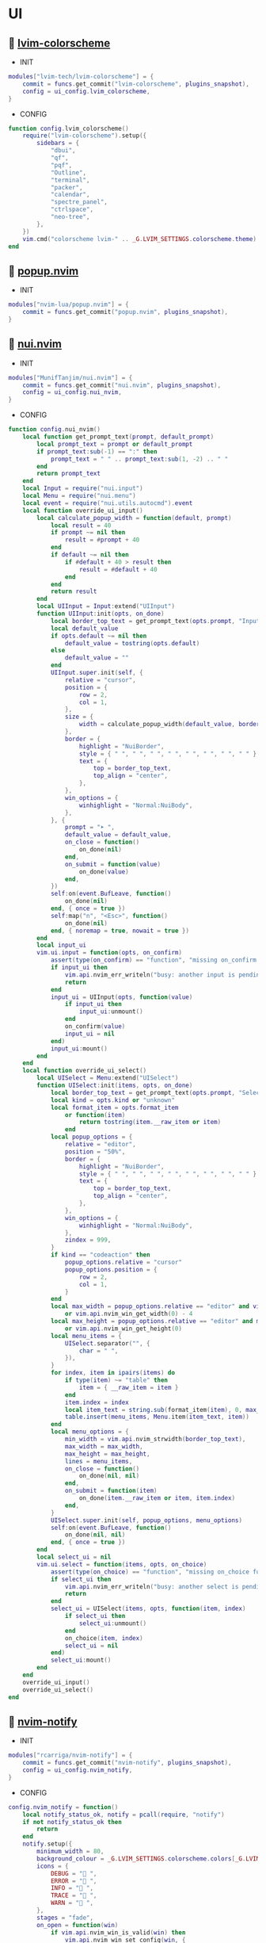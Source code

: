 *  UI

**   [[https://github.com/lvim-tech/lvim-colorscheme][lvim-colorscheme]]

    + INIT

    #+begin_src lua
    modules["lvim-tech/lvim-colorscheme"] = {
        commit = funcs.get_commit("lvim-colorscheme", plugins_snapshot),
        config = ui_config.lvim_colorscheme,
    }
    #+end_src

    + CONFIG

    #+begin_src lua
    function config.lvim_colorscheme()
        require("lvim-colorscheme").setup({
            sidebars = {
                "dbui",
                "qf",
                "pqf",
                "Outline",
                "terminal",
                "packer",
                "calendar",
                "spectre_panel",
                "ctrlspace",
                "neo-tree",
            },
        })
        vim.cmd("colorscheme lvim-" .. _G.LVIM_SETTINGS.colorscheme.theme)
    end
    #+end_src

**   [[https://github.com/nvim-lua/popup.nvim][popup.nvim]]

    + INIT

    #+begin_src lua
    modules["nvim-lua/popup.nvim"] = {
        commit = funcs.get_commit("popup.nvim", plugins_snapshot),
    }
    #+end_src

**   [[https://github.com/MunifTanjim/nui.nvim][nui.nvim]]

    + INIT

    #+begin_src lua
    modules["MunifTanjim/nui.nvim"] = {
        commit = funcs.get_commit("nui.nvim", plugins_snapshot),
        config = ui_config.nui_nvim,
    }
    #+end_src

    + CONFIG

    #+begin_src lua
    function config.nui_nvim()
        local function get_prompt_text(prompt, default_prompt)
            local prompt_text = prompt or default_prompt
            if prompt_text:sub(-1) == ":" then
                prompt_text = " " .. prompt_text:sub(1, -2) .. " "
            end
            return prompt_text
        end
        local Input = require("nui.input")
        local Menu = require("nui.menu")
        local event = require("nui.utils.autocmd").event
        local function override_ui_input()
            local calculate_popup_width = function(default, prompt)
                local result = 40
                if prompt ~= nil then
                    result = #prompt + 40
                end
                if default ~= nil then
                    if #default + 40 > result then
                        result = #default + 40
                    end
                end
                return result
            end
            local UIInput = Input:extend("UIInput")
            function UIInput:init(opts, on_done)
                local border_top_text = get_prompt_text(opts.prompt, "Input")
                local default_value
                if opts.default ~= nil then
                    default_value = tostring(opts.default)
                else
                    default_value = ""
                end
                UIInput.super.init(self, {
                    relative = "cursor",
                    position = {
                        row = 2,
                        col = 1,
                    },
                    size = {
                        width = calculate_popup_width(default_value, border_top_text),
                    },
                    border = {
                        highlight = "NuiBorder",
                        style = { " ", " ", " ", " ", " ", " ", " ", " " },
                        text = {
                            top = border_top_text,
                            top_align = "center",
                        },
                    },
                    win_options = {
                        winhighlight = "Normal:NuiBody",
                    },
                }, {
                    prompt = "➤ ",
                    default_value = default_value,
                    on_close = function()
                        on_done(nil)
                    end,
                    on_submit = function(value)
                        on_done(value)
                    end,
                })
                self:on(event.BufLeave, function()
                    on_done(nil)
                end, { once = true })
                self:map("n", "<Esc>", function()
                    on_done(nil)
                end, { noremap = true, nowait = true })
            end
            local input_ui
            vim.ui.input = function(opts, on_confirm)
                assert(type(on_confirm) == "function", "missing on_confirm function")
                if input_ui then
                    vim.api.nvim_err_writeln("busy: another input is pending!")
                    return
                end
                input_ui = UIInput(opts, function(value)
                    if input_ui then
                        input_ui:unmount()
                    end
                    on_confirm(value)
                    input_ui = nil
                end)
                input_ui:mount()
            end
        end
        local function override_ui_select()
            local UISelect = Menu:extend("UISelect")
            function UISelect:init(items, opts, on_done)
                local border_top_text = get_prompt_text(opts.prompt, "Select Item")
                local kind = opts.kind or "unknown"
                local format_item = opts.format_item
                    or function(item)
                        return tostring(item.__raw_item or item)
                    end
                local popup_options = {
                    relative = "editor",
                    position = "50%",
                    border = {
                        highlight = "NuiBorder",
                        style = { " ", " ", " ", " ", " ", " ", " ", " " },
                        text = {
                            top = border_top_text,
                            top_align = "center",
                        },
                    },
                    win_options = {
                        winhighlight = "Normal:NuiBody",
                    },
                    zindex = 999,
                }
                if kind == "codeaction" then
                    popup_options.relative = "cursor"
                    popup_options.position = {
                        row = 2,
                        col = 1,
                    }
                end
                local max_width = popup_options.relative == "editor" and vim.o.columns - 4
                    or vim.api.nvim_win_get_width(0) - 4
                local max_height = popup_options.relative == "editor" and math.floor(vim.o.lines * 80 / 100)
                    or vim.api.nvim_win_get_height(0)
                local menu_items = {
                    UISelect.separator("", {
                        char = " ",
                    }),
                }
                for index, item in ipairs(items) do
                    if type(item) ~= "table" then
                        item = { __raw_item = item }
                    end
                    item.index = index
                    local item_text = string.sub(format_item(item), 0, max_width)
                    table.insert(menu_items, Menu.item(item_text, item))
                end
                local menu_options = {
                    min_width = vim.api.nvim_strwidth(border_top_text),
                    max_width = max_width,
                    max_height = max_height,
                    lines = menu_items,
                    on_close = function()
                        on_done(nil, nil)
                    end,
                    on_submit = function(item)
                        on_done(item.__raw_item or item, item.index)
                    end,
                }
                UISelect.super.init(self, popup_options, menu_options)
                self:on(event.BufLeave, function()
                    on_done(nil, nil)
                end, { once = true })
            end
            local select_ui = nil
            vim.ui.select = function(items, opts, on_choice)
                assert(type(on_choice) == "function", "missing on_choice function")
                if select_ui then
                    vim.api.nvim_err_writeln("busy: another select is pending!")
                    return
                end
                select_ui = UISelect(items, opts, function(item, index)
                    if select_ui then
                        select_ui:unmount()
                    end
                    on_choice(item, index)
                    select_ui = nil
                end)
                select_ui:mount()
            end
        end
        override_ui_input()
        override_ui_select()
    end
    #+end_src

**   [[https://github.com/rcarriga/nvim-notify][nvim-notify]]

    + INIT

    #+begin_src lua
    modules["rcarriga/nvim-notify"] = {
        commit = funcs.get_commit("nvim-notify", plugins_snapshot),
        config = ui_config.nvim_notify,
    }
    #+end_src

    + CONFIG

    #+begin_src lua
    config.nvim_notify = function()
        local notify_status_ok, notify = pcall(require, "notify")
        if not notify_status_ok then
            return
        end
        notify.setup({
            minimum_width = 80,
            background_colour = _G.LVIM_SETTINGS.colorscheme.colors[_G.LVIM_THEME.theme].bg,
            icons = {
                DEBUG = " ",
                ERROR = " ",
                INFO = " ",
                TRACE = " ",
                WARN = " ",
            },
            stages = "fade",
            on_open = function(win)
                if vim.api.nvim_win_is_valid(win) then
                    vim.api.nvim_win_set_config(win, {
                        border = { " ", " ", " ", " ", " ", " ", " ", " " },
                        zindex = 200,
                    })
                    vim.api.nvim_win_set_option(win, "wrap", true)
                end
            end,
        })
        notify.print_history = function()
            local color = {
                DEBUG = "NotifyDEBUGTitle",
                TRACE = "NotifyTRACETitle",
                INFO = "NotifyINFOTitle",
                WARN = "NotifyWARNTitle",
                ERROR = "NotifyERRORTitle",
            }
            for _, m in ipairs(notify.history()) do
                vim.api.nvim_echo({
                    { vim.fn.strftime("%FT%T", m.time), "Identifier" },
                    { " ", "Normal" },
                    { m.level, color[m.level] or "Title" },
                    { " ", "Normal" },
                    { table.concat(m.message, " "), "Normal" },
                }, false, {})
            end
        end
        vim.cmd("command! Message :lua require('notify').print_history()<CR>")
        vim.notify = notify
    end
    #+end_src

**   [[https://github.com/lvim-tech/lvim-ui-config][lvim-ui-config]]

    + REQUIRES:
        *  [[https://github.com/rcarriga/nvim-notify][nvim-notify]]
        *  [[https://github.com/MunifTanjim/nui.nvim][nui.nvim]]

    + INIT

    #+begin_src lua
    modules["lvim-tech/lvim-ui-config"] = {
        requires = {
            {
                "rcarriga/nvim-notify",
                commit = funcs.get_commit("nvim-notify", plugins_snapshot),
            },
            {
                "MunifTanjim/nui.nvim",
                commit = funcs.get_commit("nui.nvim", plugins_snapshot),
            },
        },
    }
    #+end_src

**   [[https://github.com/folke/noice.nvim][noice.nvim]]

    + INIT

    #+begin_src lua
    modules["folke/noice.nvim"] = {
        requires = {
            {
                "MunifTanjim/nui.nvim",
                commit = funcs.get_commit("nui.nvim", plugins_snapshot),
            },
            {
                "rcarriga/nvim-notify",
                commit = funcs.get_commit("nvim-notify", plugins_snapshot),
            },
        },
        commit = funcs.get_commit("noice.nvim", plugins_snapshot),
        config = ui_config.noice_nvim,
    }
    #+end_src

    + CONFIG

    #+begin_src lua
    function config.noice_nvim()
        local noice_status_ok, noice = pcall(require, "noice")
        if not noice_status_ok then
            return
        end
        noice.setup({
            cmdline = {
                enabled = true,
                view = "cmdline_popup",
                opts = { buf_options = { filetype = "vim" } },
                format = {
                    cmdline = { pattern = "^:", icon = "", lang = "vim" },
                    search_down = { kind = "search", pattern = "^/", icon = " ", lang = "regex" },
                    search_up = { kind = "search", pattern = "^%?", icon = " ", lang = "regex" },
                    filter = { pattern = "^:%s*!", icon = "$", lang = "bash" },
                    lua = { pattern = "^:%s*lua%s+", icon = "", lang = "lua" },
                    help = { pattern = "^:%s*h%s+", icon = "" },
                    input = {},
                },
            },
            messages = {
                enabled = true,
                view = "notify",
                view_error = "notify",
                view_warn = "notify",
                view_history = "split",
                view_search = false,
            },
            popupmenu = {
                enabled = true,
                backend = "nui",
                kind_icons = {},
            },
            commands = {
                history = {
                    view = "split",
                    opts = { enter = true, format = "details" },
                    filter = { event = { "msg_show", "notify" }, ["not"] = { kind = { "search_count", "echo" } } },
                },
                last = {
                    view = "popup",
                    opts = { enter = true, format = "details" },
                    filter = { event = { "msg_show", "notify" }, ["not"] = { kind = { "search_count", "echo" } } },
                    filter_opts = { count = 1 },
                },
                errors = {
                    view = "popup",
                    opts = { enter = true, format = "details" },
                    filter = { error = true },
                    filter_opts = { reverse = true },
                },
            },
            notify = {
                enabled = false,
                view = "notify",
            },
            lsp = {
                progress = {
                    enabled = true,
                    format = "lsp_progress",
                    format_done = "lsp_progress_done",
                    throttle = 1000 / 30,
                    view = "mini",
                },
                override = {
                    ["vim.lsp.util.convert_input_to_markdown_lines"] = true,
                    ["vim.lsp.util.stylize_markdown"] = true,
                    ["cmp.entry.get_documentation"] = true,
                },
                hover = {
                    enabled = true,
                    view = nil,
                    opts = {},
                },
                signature = {
                    enabled = true,
                    auto_open = {
                        enabled = true,
                        trigger = true,
                        luasnip = true,
                        throttle = 50,
                    },
                    view = nil,
                    opts = {},
                },
                message = {
                    enabled = true,
                    view = "notify",
                    opts = {},
                },
                documentation = {
                    view = "hover",
                    opts = {
                        lang = "markdown",
                        replace = true,
                        render = "plain",
                        format = { "{message}" },
                        win_options = { concealcursor = "n", conceallevel = 3 },
                    },
                },
            },
            markdown = {
                hover = {
                    ["|(%S-)|"] = vim.cmd.help,
                    ["%[.-%]%((%S-)%)"] = require("noice.util").open,
                },
                highlights = {
                    ["|%S-|"] = "@text.reference",
                    ["@%S+"] = "@parameter",
                    ["^%s*(Parameters:)"] = "@text.title",
                    ["^%s*(Return:)"] = "@text.title",
                    ["^%s*(See also:)"] = "@text.title",
                    ["{%S-}"] = "@parameter",
                },
            },
            health = {
                checker = true,
            },
            smart_move = {
                enabled = true,
                excluded_filetypes = { "cmp_menu", "cmp_docs", "notify" },
            },
            presets = {
                bottom_search = false,
                command_palette = false,
                long_message_to_split = false,
                inc_rename = true,
                lsp_doc_border = false,
            },
            views = {
                popupmenu = {
                    zindex = 65,
                    position = "auto",
                    size = {
                        width = "auto",
                    },
                    win_options = {
                        winhighlight = {
                            Normal = "NoiceBody",
                            FloatBorder = "NoiceBorder",
                            CursorLine = "PmenuSel",
                            PmenuMatch = "Special",
                        },
                    },
                    border = {
                        padding = { 0, 1 },
                    },
                },
                notify = {
                    backend = "notify",
                    level = vim.log.levels.INFO,
                    replace = true,
                    format = "notify",
                },
                split = {
                    backend = "split",
                    enter = false,
                    relative = "editor",
                    position = "bottom",
                    size = "20%",
                    close = {
                        keys = { "q", "<esc>" },
                    },
                    win_options = {
                        winhighlight = { Normal = "NoiceBody", FloatBorder = "NoiceBorder" },
                        wrap = true,
                    },
                },
                vsplit = {
                    backend = "split",
                    enter = false,
                    relative = "editor",
                    position = "right",
                    size = "20%",
                    close = {
                        keys = { "q", "<esc>" },
                    },
                    win_options = {
                        winhighlight = { Normal = "NoiceBody", FloatBorder = "NoiceBorder" },
                    },
                },
                popup = {
                    backend = "popup",
                    relative = "editor",
                    close = {
                        events = { "BufLeave" },
                        keys = { "q" },
                    },
                    enter = true,
                    border = {
                        style = "rounded",
                    },
                    position = "50%",
                    size = {
                        width = "120",
                        height = "20",
                    },
                    win_options = {
                        winhighlight = { Normal = "NoiceBody", FloatBorder = "NoiceBorder" },
                    },
                },
                hover = {
                    view = "popup",
                    relative = "cursor",
                    zindex = 45,
                    enter = false,
                    anchor = "auto",
                    size = {
                        width = "auto",
                        height = "auto",
                        max_height = 20,
                        max_width = 120,
                    },
                    position = { row = 1, col = 0 },
                    win_options = {
                        wrap = true,
                        linebreak = true,
                    },
                },
                cmdline = {
                    backend = "popup",
                    relative = "editor",
                    position = {
                        row = "100%",
                        col = 0,
                    },
                    size = {
                        height = "auto",
                        width = "100%",
                    },
                    border = {
                        style = "none",
                    },
                    win_options = {
                        winhighlight = {
                            Normal = "NoiceBody",
                            FloatBorder = "NoiceBorder",
                            IncSearch = "IncSearch",
                            Search = "Search",
                        },
                    },
                },
                mini = {
                    backend = "mini",
                    relative = "editor",
                    align = "message-right",
                    timeout = 2000,
                    reverse = false,
                    position = {
                        row = -2,
                        col = "100%",
                    },
                    size = "auto",
                    border = {
                        style = { " ", " ", " ", " ", " ", " ", " ", " " },
                    },
                    zindex = 60,
                    win_options = {
                        winblend = 0,
                        winhighlight = {
                            Normal = "NoiceBody",
                            IncSearch = "IncSearch",
                            Search = "Search",
                            FloatBorder = "NoiceBody",
                        },
                    },
                },
                cmdline_popup = {
                    backend = "popup",
                    relative = "editor",
                    focusable = false,
                    enter = false,
                    zindex = 60,
                    position = {
                        row = "50%",
                        col = "50%",
                    },
                    size = {
                        min_width = 60,
                        width = "auto",
                        height = "auto",
                    },
                    border = {
                        style = { " ", " ", " ", " ", " ", " ", " ", " " },
                        padding = { 0, 1 },
                    },
                    win_options = {
                        winhighlight = {
                            Normal = "NoiceBody",
                            FloatBorder = "NoiceBorder",
                            IncSearch = "IncSearch",
                            Search = "Search",
                        },
                        cursorline = false,
                    },
                },
                confirm = {
                    backend = "popup",
                    relative = "editor",
                    focusable = false,
                    align = "center",
                    enter = false,
                    zindex = 60,
                    format = { "{confirm}" },
                    position = {
                        row = "50%",
                        col = "50%",
                    },
                    size = "auto",
                    border = {
                        style = { " ", " ", " ", " ", " ", " ", " ", " " },
                        padding = { 0, 1, 0, 1 },
                        text = {
                            top = " CONFIRM: ",
                        },
                    },
                    win_options = {
                        winhighlight = {
                            Normal = "NoiceBody",
                            FloatBorder = "NoiceBorder",
                        },
                    },
                },
            },
            routes = {
                {
                    view = "cmdline_popup",
                    filter = { event = "cmdline" },
                },
                {
                    view = "confirm",
                    filter = {
                        any = {
                            { event = "msg_show", kind = "confirm" },
                            { event = "msg_show", kind = "confirm_sub" },
                        },
                    },
                },
                {
                    view = "split",
                    filter = {
                        any = {
                            { event = "msg_history_show" },
                        },
                    },
                },
                {
                    filter = {
                        any = {
                            { event = { "msg_showmode", "msg_showcmd", "msg_ruler" } },
                            { event = "msg_show", kind = "search_count" },
                        },
                    },
                    opts = { skip = true },
                },
                {
                    view = "notify",
                    filter = {
                        event = "msg_show",
                        kind = { "", "echo", "echomsg" },
                    },
                    opts = {
                        replace = true,
                        merge = true,
                        title = "LVIM IDE",
                    },
                },
                {
                    view = "notify",
                    filter = { error = true },
                    opts = {
                        title = "ERROR",
                    },
                },
                {
                    view = "notify",
                    filter = { warning = true },
                    opts = {
                        title = "WARNING",
                    },
                },
                {
                    view = "notify",
                    filter = { event = "notify" },
                    opts = {
                        title = "LVIM IDE",
                    },
                },
                {
                    view = "notify",
                    filter = {
                        event = "noice",
                        kind = { "stats", "debug" },
                    },
                    opts = {
                        buf_options = { filetype = "lua" },
                        replace = true,
                        title = "LVIM IDE",
                    },
                },
                {
                    view = "mini",
                    filter = { event = "lsp", kind = "progress" },
                },
                {
                    view = "notify",
                    opts = {},
                    filter = { event = "lsp", kind = "message" },
                },
            },
            status = {},
            format = {},
        })
        vim.keymap.set({ "n", "i" }, "<C-d>", function()
            if not require("noice.lsp").scroll(4) then
                return "<C-d>"
            end
        end, { silent = true, expr = true, desc = "Scroll Down" })
        vim.keymap.set({ "n", "i" }, "<C-u>", function()
            if not require("noice.lsp").scroll(-4) then
                return "<C-u>"
            end
        end, { silent = true, expr = true, desc = "Scroll Up" })
    end
    #+end_src

**   [[https://github.com/goolord/alpha-nvim][alpha-nvim]]

    + INIT

    #+begin_src lua
    modules["goolord/alpha-nvim"] = {
        commit = funcs.get_commit("alpha-nvim", plugins_snapshot),
        event = "VimEnter",
        config = ui_config.alpha_nvim,
    }
    #+end_src

    + CONFIG

    #+begin_src lua
    function config.alpha_nvim()
        local alpha_status_ok, alpha = pcall(require, "alpha")
        if not alpha_status_ok then
            return
        end
        local alpha_themes_dashboard_status_ok, alpha_themes_dashboard = pcall(require, "alpha.themes.dashboard")
        if not alpha_themes_dashboard_status_ok then
            return
        end
        math.randomseed(os.time())
        local function button(sc, txt, keybind, keybind_opts)
            local b = alpha_themes_dashboard.button(sc, txt, keybind, keybind_opts)
            b.opts.hl = "AlphaButton"
            b.opts.hl_shortcut = "AlphaButtonShortcut"
            return b
        end
        local function footer()
            local global = require("core.global")
            local plugins = #vim.tbl_keys(packer_plugins)
            local v = vim.version()
            local datetime = os.date(" %d-%m-%Y   %H:%M:%S")
            local platform
            if global.os == "Linux" then
                platform = " Linux"
            elseif global.os == "macOS" then
                platform = " macOS"
            else
                platform = ""
            end
            return string.format("  %d   v%d.%d.%d  %s  %s", plugins, v.major, v.minor, v.patch, platform, datetime)
        end
        alpha_themes_dashboard.section.header.val = {
            " 888     Y88b      / 888      e    e      ",
            " 888      Y88b    /  888     d8b  d8b     ",
            " 888       Y88b  /   888    d888bdY88b    ",
            " 888        Y888/    888   / Y88Y Y888b   ",
            " 888         Y8/     888  /   YY   Y888b  ",
            " 888____      Y      888 /          Y888b ",
        }
        alpha_themes_dashboard.section.header.opts.hl = "AlphaHeader"
        alpha_themes_dashboard.section.buttons.val = {
            button("SPC SPC b", "  Projects", ":CtrlSpace b<CR>"),
            button("A-/", "  File explorer", ":Telescope file_browser<CR>"),
            button("A-,", "  Search file", ":Telescope find_files<CR>"),
            button("A-.", "  Search in files", ":Telescope live_grep<CR>"),
            button("F11", "  Help", ":LvimHelper<CR>"),
            button("q", "  Quit", "<Cmd>qa<CR>"),
        }
        alpha_themes_dashboard.section.footer.val = footer()
        alpha_themes_dashboard.section.footer.opts.hl = "AlphaFooter"
        table.insert(alpha_themes_dashboard.config.layout, { type = "padding", val = 1 })
        table.insert(alpha_themes_dashboard.config.layout, {
            type = "text",
            val = require("alpha.fortune")(),
            opts = {
                position = "center",
                hl = "AlphaQuote",
            },
        })
        alpha.setup(alpha_themes_dashboard.config)
        vim.api.nvim_create_augroup("alpha_tabline", { clear = true })
        vim.api.nvim_create_autocmd("FileType", {
            group = "alpha_tabline",
            pattern = "alpha",
            command = "set showtabline=0 laststatus=0 noruler",
        })
        vim.api.nvim_create_autocmd("FileType", {
            group = "alpha_tabline",
            pattern = "alpha",
            callback = function()
                vim.api.nvim_create_autocmd("BufUnload", {
                    group = "alpha_tabline",
                    buffer = 0,
                    command = "set showtabline=2 ruler laststatus=3",
                })
            end,
        })
    end
    #+end_src

**   [[https://github.com/s1n7ax/nvim-window-picker][nvim-window-picker]]

    + INIT

    #+begin_src lua
    modules["s1n7ax/nvim-window-picker"] = {
        commit = funcs.get_commit("nvim-window-picker", plugins_snapshot),
        config = ui_config.nvim_window_picker,
    }
    #+end_src

    + CONFIG

    #+begin_src lua
    config.nvim_window_picker = function()
        local window_picker_status_ok, window_picker = pcall(require, "window-picker")
        if not window_picker_status_ok then
            return
        end
        local function focus_window()
            local picked_window_id = window_picker.pick_window() or vim.api.nvim_get_current_win()
            vim.api.nvim_set_current_win(picked_window_id)
        end
        local filters = window_picker.filter_windows
        local function special_autoselect(windows)
            windows = filters(windows)
            if windows == nil then
                windows = {}
            end
            if #windows > 1 then
                return windows
            end
            local curr_win = vim.api.nvim_get_current_win()
            for index, window in ipairs(windows) do
                if window == curr_win then
                    table.remove(windows, index)
                end
            end
            return windows
        end
        window_picker.setup({
            autoselect_one = false,
            include_current_win = true,
            filter_func = special_autoselect,
            filter_rules = {
                bo = {
                    filetype = {},
                    buftype = {},
                },
            },
            fg_color = _G.LVIM_SETTINGS.colorscheme.colors[_G.LVIM_THEME.theme].bg,
            current_win_hl_color = _G.LVIM_SETTINGS.colorscheme.colors[_G.LVIM_THEME.theme].bg,
            other_win_hl_color = _G.LVIM_SETTINGS.colorscheme.colors[_G.LVIM_THEME.theme].bg_01,
        })
        vim.api.nvim_create_user_command("WindowPicker", focus_window, {})
        vim.keymap.set("n", "gw", function()
            vim.cmd("WindowPicker")
        end, { noremap = true, silent = true, desc = "WindowPicker" })
    end
    #+end_src

**   [[https://github.com/nvim-neo-tree/neo-tree.nvim][neo-tree.nvim]]

    + REQUIRES:
        *  [[https://github.com/nvim-lua/plenary.nvim][plenary.nvim]]
        *  [[https://github.com/kyazdani42/nvim-web-devicons][nvim-web-devicons]]
        *  [[https://github.com/MunifTanjim/nui.nvim][nui.nvim]]

    + INIT

    #+begin_src lua
    modules["nvim-neo-tree/neo-tree.nvim"] = {
        commit = funcs.get_commit("neo-tree.nvim", plugins_snapshot),
        requires = {
            "nvim-lua/plenary.nvim",
            "kyazdani42/nvim-web-devicons",
            "MunifTanjim/nui.nvim",
            {
                "mrbjarksen/neo-tree-diagnostics.nvim",
                module = "neo-tree.sources.diagnostics",
            },
        },
        config = ui_config.neo_tree_nvim,
    }
    #+end_src

    + CONFIG

    #+begin_src lua
    function config.neo_tree_nvim()
        local neo_tree_status_ok, neo_tree = pcall(require, "neo-tree")
        if not neo_tree_status_ok then
            return
        end
        neo_tree.setup({
            use_popups_for_input = false,
            popup_border_style = { " ", " ", " ", " ", " ", " ", " ", " " },
            enable_diagnostics = false,
            sources = {
                "filesystem",
                "buffers",
                "git_status",
                "diagnostics",
            },
            source_selector = {
                winbar = true,
                separator = "",
                content_layout = "center",
                tab_labels = {
                    filesystem = "  DIR  ",
                    buffers = "  BUF  ",
                    git_status = " GIT  ",
                    diagnostics = "  LSP  ",
                },
            },
            default_component_configs = {
                container = {
                    enable_character_fade = true,
                },
                indent = {
                    with_markers = false,
                    with_expanders = true,
                },
                icon = {
                    folder_closed = "",
                    folder_open = "",
                    folder_empty = "",
                    highlight = "NeoTreeFileIcon",
                },
                modified = {
                    symbol = "",
                },
                git_status = {
                    symbols = {
                        added = "",
                        deleted = "",
                        modified = "",
                        renamed = "",
                        untracked = "",
                        ignored = "",
                        unstaged = "",
                        staged = "",
                        conflict = "",
                    },
                    align = "right",
                },
            },
            window = {
                position = "left",
                width = 40,
                mappings = {
                    ["Z"] = "expand_all_nodes",
                },
            },
            filesystem = {
                follow_current_file = true,
                use_libuv_file_watcher = true,
            },
        })
        vim.keymap.set("n", "<S-x>", function()
            vim.cmd("Neotree filesystem left")
        end, { noremap = true, silent = true, desc = "Neotree filesystem" })
        vim.keymap.set("n", "<S-b>", function()
            vim.cmd("Neotree buffers left")
        end, { noremap = true, silent = true, desc = "Neotree buffers" })
        vim.keymap.set("n", "<S-t>", function()
            vim.cmd("Neotree git_status left")
        end, { noremap = true, silent = true, desc = "Neotree git_status" })
        vim.keymap.set("n", "<S-l>", function()
            vim.cmd("Neotree diagnostics left")
        end, { noremap = true, silent = true, desc = "Neotree diagnostics" })
        vim.keymap.set("n", "<A-e>", function()
            vim.cmd("Neotree diagnostics reveal bottom")
        end, { noremap = true, silent = true, desc = "Neotree diagnostics bottom" })
    end
    #+end_src

**   [[https://github.com/elihunter173/dirbuf.nvim][dirbuf.nvim]]

    + INIT

    #+begin_src lua
    modules["elihunter173/dirbuf.nvim"] = {
        commit = funcs.get_commit("dirbuf.nvim", plugins_snapshot),
        cmd = "Dirbuf",
        config = ui_config.dirbuf_nvim,
    }
    #+end_src

    + CONFIG

    #+begin_src lua
    function config.dirbuf_nvim()
        local dirbuf_status_ok, dirbuf = pcall(require, "dirbuf")
        if not dirbuf_status_ok then
            return
        end
        dirbuf.setup({})
    end
    #+end_src

**   [[https://github.com/folke/which-key.nvim][which-key.nvim]]

    + INIT

    #+begin_src lua
    modules["folke/which-key.nvim"] = {
        commit = funcs.get_commit("which-key.nvim", plugins_snapshot),
        event = "BufWinEnter",
        config = ui_config.which_key_nvim,
    }
    #+end_src

    + CONFIG

    #+begin_src lua
    function config.which_key_nvim()
        local which_key_status_ok, which_key = pcall(require, "which-key")
        if not which_key_status_ok then
            return
        end
        local options = {
            plugins = {
                marks = true,
                registers = true,
                presets = {
                    operators = false,
                    motions = false,
                    text_objects = false,
                    windows = false,
                    nav = false,
                    z = false,
                    g = false,
                },
                spelling = {
                    enabled = true,
                    suggestions = 20,
                },
            },
            icons = {
                breadcrumb = "»",
                separator = "➜",
                group = "+",
            },
            window = {
                border = "single",
                position = "bottom",
                margin = {
                    0,
                    0,
                    0,
                    0,
                },
                padding = {
                    2,
                    2,
                    2,
                    2,
                },
            },
            layout = {
                height = {
                    min = 4,
                    max = 25,
                },
                width = {
                    min = 20,
                    max = 50,
                },
                spacing = 10,
            },
            hidden = {
                "<silent>",
                "<cmd>",
                "<Cmd>",
                "<CR>",
                "call",
                "lua",
                "^:",
                "^ ",
            },
            show_help = true,
            buftype = "",
        }
        local nopts = {
            mode = "n",
            prefix = "<leader>",
            buffer = nil,
            silent = true,
            noremap = true,
            nowait = true,
        }
        local vopts = {
            mode = "v",
            prefix = "<leader>",
            buffer = nil,
            silent = true,
            noremap = true,
            nowait = true,
        }
        local nmappings = {
            a = { ":e $HOME/.config/nvim/README.org<CR>", "Open README file" },
            b = {
                name = "Buffers",
                n = { "<Cmd>BufSurfForward<CR>", "Next buffer" },
                p = { "<Cmd>BufSurfBack<CR>", "Prev buffer" },
                l = { "<Cmd>Telescope buffers<CR>", "List buffers" },
            },
            d = {
                name = "Database",
                u = { "<Cmd>DBUIToggle<CR>", "DB UI toggle" },
                f = { "<Cmd>DBUIFindBuffer<CR>", "DB find buffer" },
                r = { "<Cmd>DBUIRenameBuffer<CR>", "DB rename buffer" },
                l = { "<Cmd>DBUILastQueryInfo<CR>", "DB last query" },
            },
            e = {
                name = "NeoTree",
                l = { "<Cmd>Neotree left<CR>", "Neotree left" },
                f = { "<Cmd>Neotree float<CR>", "Neotree float" },
                b = { "<Cmd>Neotree buffers float<CR>", "Neotree buffers" },
                g = { "<Cmd>Neotree git_status float<CR>", "Neotree git_status" },
            },
            p = {
                name = "Packer",
                c = { "<cmd>PackerCompile<CR>", "Compile" },
                i = { "<cmd>PackerInstall<CR>", "Install" },
                s = { "<cmd>PackerSync<CR>", "Sync" },
                S = { "<cmd>PackerStatus<CR>", "Status" },
                u = { "<cmd>PackerUpdate<CR>", "Update" },
            },
            P = {
                name = "Path",
                g = { "<Cmd>SetGlobalPath<CR>", "Set global path" },
                w = { "<Cmd>SetWindowPath<CR>", "Set window path" },
            },
            l = {
                name = "LSP",
                r = { "<Cmd>LspRename<CR>", "Rename" },
                f = { "<Cmd>LspFormatting<CR>", "Format" },
                h = { "<Cmd>Hover<CR>", "Hover" },
                a = { "<Cmd>LspCodeAction<CR>", "Code action" },
                d = { "<Cmd>LspDefinition<CR>", "Definition" },
                t = { "<Cmd>LspTypeDefinition<CR>", "Type definition" },
                R = { "<Cmd>LspReferences<CR>", "References" },
                i = { "<Cmd>LspImplementation<CR>", "Implementation" },
                s = { "<Cmd>LspSignatureHelp<CR>", "Signature help" },
                S = {
                    name = "Symbol",
                    d = { "<Cmd>LspDocumentSymbol<CR>", "Document symbol" },
                    w = { "<Cmd>LspWorkspaceSymbol<CR>", "Workspace symbol" },
                },
                w = {
                    "<Cmd>LspAddToWorkspaceFolder<CR>",
                    "Add to workspace folder",
                },
            },
            g = {
                name = "GIT",
                b = { "<Cmd>GitSignsBlameLine<CR>", "Blame" },
                ["]"] = { "<Cmd>GitSignsNextHunk<CR>", "Next hunk" },
                ["["] = { "<Cmd>GitSignsPrevHunk<CR>", "Prev hunk" },
                P = { "<Cmd>GitSignsPreviewHunk<CR>", "Preview hunk" },
                r = { "<Cmd>GitSignsResetHunk<CR>", "Reset stage hunk" },
                s = { "<Cmd>GitSignsStageHunk<CR>", "Stage hunk" },
                u = { "<Cmd>GitSignsUndoStageHunk<CR>", "Undo stage hunk" },
                R = { "<Cmd>GitSignsResetBuffer<CR>", "Reset buffer" },
                n = { "<Cmd>Neogit<CR>", "Neogit" },
                l = { "<Cmd>Lazygit<CR>", "Lazygit" },
            },
            f = {
                name = "Find & Fold",
                f = { "<Cmd>HopWord<CR>", "Hop Word" },
                ["]"] = { "<Cmd>HopChar1<CR>", "Hop Char1" },
                ["["] = { "<Cmd>HopChar2<CR>", "Hop Char2" },
                l = { "<Cmd>HopLine<CR>", "Hop Line" },
                s = { "<Cmd>HopLineStart<CR>", "Hop Line Start" },
                m = { "<Cmd>:set foldmethod=manual<CR>", "Manual (default)" },
                i = { "<Cmd>:set foldmethod=indent<CR>", "Indent" },
                e = { "<Cmd>:set foldmethod=expr<CR>", "Expr" },
                d = { "<Cmd>:set foldmethod=diff<CR>", "Diff" },
                M = { "<Cmd>:set foldmethod=marker<CR>", "Marker" },
            },
            s = {
                name = "Spectre",
                d = {
                    '<Cmd>lua require("spectre").delete()<CR>',
                    "Toggle current item",
                },
                g = {
                    '<Cmd>lua require("spectre.actions").select_entry()<CR>',
                    "Goto current file",
                },
                q = {
                    '<Cmd>lua require("spectre.actions").send_to_qf()<CR>',
                    "Send all item to quickfix",
                },
                m = {
                    '<Cmd>lua require("spectre.actions").replace_cmd()<CR>',
                    "Input replace vim command",
                },
                o = {
                    '<Cmd>lua require("spectre").show_options()<CR>',
                    "show option",
                },
                R = {
                    '<Cmd>lua require("spectre.actions").run_replace()<CR>',
                    "Replace all",
                },
                v = {
                    '<Cmd>lua require("spectre").change_view()<CR>',
                    "Change result view mode",
                },
                c = {
                    '<Cmd>lua require("spectre").change_options("ignore-case")<CR>',
                    "Toggle ignore case",
                },
                h = {
                    '<Cmd>lua require("spectre").change_options("hidden")<CR>',
                    "Toggle search hidden",
                },
            },
            t = {
                name = "Telescope",
                b = { "<Cmd>Telescope file_browser<CR>", "File browser" },
                f = { "<Cmd>Telescope find_files<CR>", "Find files" },
                w = { "<Cmd>Telescope live_grep<CR>", "Live grep" },
                u = { "<Cmd>Telescope buffers<CR>", "Buffers" },
                m = { "<Cmd>Telescope marks<CR>", "Marks" },
                o = { "<Cmd>Telescope commands<CR>", "Commands" },
                y = { "<Cmd>Telescope symbols<CR>", "Symbols" },
                n = { "<Cmd>Telescope quickfix<CR>", "Quickfix" },
                c = { "<Cmd>Telescope git_commits<CR>", "Git commits" },
                B = { "<Cmd>Telescope git_bcommits<CR>", "Git bcommits" },
                r = { "<Cmd>Telescope git_branches<CR>", "Git branches" },
                s = { "<Cmd>Telescope git_status<CR>", "Git status" },
                S = { "<Cmd>Telescope git_stash<CR>", "Git stash" },
                i = { "<Cmd>Telescope git_files<CR>", "Git files" },
            },
        }
        local vmappings = {
            ["/"] = { ":CommentToggle<CR>", "Comment" },
            f = { "<Cmd>LspRangeFormatting<CR>", "Range formatting" },
        }
        which_key.setup(options)
        which_key.register(nmappings, nopts)
        which_key.register(vmappings, vopts)
    end
    #+end_src

**   [[https://github.com/rebelot/heirline.nvim][heirline.nvim]]

    + INIT

    #+begin_src lua
    modules["rebelot/heirline.nvim"] = {
        commit = funcs.get_commit("heirline.nvim", plugins_snapshot),
        requires = {
            {
                "lvim-tech/lvim-colorscheme",
                commit = funcs.get_commit("lvim-colorscheme", plugins_snapshot),
            },
            {
                "folke/noice.nvim",
                requires = {
                    {
                        "MunifTanjim/nui.nvim",
                        commit = funcs.get_commit("nui.nvim", plugins_snapshot),
                    },
                    {
                        "rcarriga/nvim-notify",
                        commit = funcs.get_commit("nvim-notify", plugins_snapshot),
                    },
                },
                commit = funcs.get_commit("noice.nvim", plugins_snapshot),
            },
        },
        after = { "lvim-colorscheme", "noice.nvim" },
        config = ui_config.heirline_nvim,
    }
    #+end_src

    + CONFIG

    #+begin_src lua
    config.heirline_nvim = function()
        local funcs = require("core.funcs")
        local icons = require("configs.base.ui.icons")
        local heirline_status_ok, heirline = pcall(require, "heirline")
        if not heirline_status_ok then
            return
        end
        local heirline_conditions_status_ok, heirline_conditions = pcall(require, "heirline.conditions")
        if not heirline_conditions_status_ok then
            return
        end
        local heirline_utils_status_ok, heirline_utils = pcall(require, "heirline.utils")
        if not heirline_utils_status_ok then
            return
        end
        local theme_colors = _G.LVIM_SETTINGS.colorscheme.colors[_G.LVIM_SETTINGS.colorscheme.theme]
        local align = { provider = "%=" }
        local space = { provider = " " }
        local mode
        local vi_mode = {
            init = function(self)
                self.mode = vim.fn.mode(1)
                if not self.once then
                    vim.api.nvim_create_autocmd("ModeChanged", {
                        pattern = "*:*o",
                        command = "redrawstatus",
                    })
                    self.once = true
                end
            end,
            static = {
                mode_names = {
                    n = "N",
                    no = "N?",
                    nov = "N?",
                    noV = "N?",
                    ["no\22"] = "N?",
                    niI = "Ni",
                    niR = "Nr",
                    niV = "Nv",
                    nt = "Nt",
                    v = "V",
                    vs = "Vs",
                    V = "V_",
                    Vs = "Vs",
                    ["\22"] = "^V",
                    ["\22s"] = "^V",
                    s = "S",
                    S = "S_",
                    ["\19"] = "^S",
                    i = "I",
                    ic = "Ic",
                    ix = "Ix",
                    R = "R",
                    Rc = "Rc",
                    Rx = "Rx",
                    Rv = "Rv",
                    Rvc = "Rv",
                    Rvx = "Rv",
                    c = "C",
                    cv = "Ex",
                    r = "...",
                    rm = "M",
                    ["r?"] = "?",
                    ["!"] = "!",
                    t = "T",
                },
                mode_colors = {
                    n = theme_colors.green_01,
                    i = theme_colors.red_02,
                    v = theme_colors.orange_02,
                    V = theme_colors.orange_02,
                    ["\22"] = theme_colors.cyan_02,
                    c = theme_colors.cyan_02,
                    s = theme_colors.teal_01,
                    S = theme_colors.teal_01,
                    ["\19"] = theme_colors.teal_01,
                    R = theme_colors.cyan_02,
                    r = theme_colors.cyan_02,
                    ["!"] = theme_colors.cyan_02,
                    t = theme_colors.blue_01,
                },
            },
            provider = function(self)
                return "   %(" .. self.mode_names[self.mode] .. "%)"
            end,
            hl = function(self)
                mode = self.mode:sub(1, 1)
                return { fg = self.mode_colors[mode], bold = true }
            end,
            update = {
                "ModeChanged",
            },
        }
        local file_name_block = {
            init = function(self)
                self.filename = vim.api.nvim_buf_get_name(0)
            end,
        }
        local work_dir = {
            provider = function()
                local icon = "    "
                local cwd = vim.fn.getcwd(0)
                cwd = vim.fn.fnamemodify(cwd, ":~")
                if not heirline_conditions.width_percent_below(#cwd, 0.25) then
                    cwd = vim.fn.pathshorten(cwd)
                end
                local trail = cwd:sub(-1) == "/" and "" or "/"
                return icon .. cwd .. trail
            end,
            hl = { fg = theme_colors.blue_01, bold = true },
            on_click = {
                callback = function()
                    vim.cmd("Neotree position=left")
                end,
                name = "heirline_browser",
            },
        }
        local file_icon = {
            init = function(self)
                local filename = self.filename
                local extension = vim.fn.fnamemodify(filename, ":e")
                self.icon = require("nvim-web-devicons").get_icon_color(filename, extension, { default = true })
            end,
            provider = function(self)
                local is_filename = vim.fn.fnamemodify(self.filename, ":.")
                if is_filename ~= "" then
                    return self.icon and self.icon .. " "
                end
            end,
            hl = function()
                return {
                    fg = vi_mode.static.mode_colors[mode],
                    bold = true,
                }
            end,
        }
        local file_name = {
            provider = function(self)
                local filename = vim.fn.fnamemodify(self.filename, ":.")
                if filename == "" then
                    return
                end
                if not heirline_conditions.width_percent_below(#filename, 0.25) then
                    filename = vim.fn.pathshorten(filename)
                end
                return filename .. " "
            end,
            hl = function()
                return {
                    fg = vi_mode.static.mode_colors[mode],
                    bold = true,
                }
            end,
        }
        local file_flags = {
            {
                provider = function()
                    if vim.bo.modified then
                        return " "
                    end
                end,
                hl = { fg = theme_colors.red_01 },
            },
            {
                provider = function()
                    if not vim.bo.modifiable or vim.bo.readonly then
                        return "  "
                    end
                end,
                hl = { fg = theme_colors.blue_01 },
            },
        }
        local file_size = {
            provider = function()
                local fsize = vim.fn.getfsize(vim.api.nvim_buf_get_name(0))
                fsize = (fsize < 0 and 0) or fsize
                if fsize <= 0 then
                    return
                end
                local file_size = require("core.funcs").file_size(fsize)
                return "  " .. file_size
            end,
            hl = { fg = theme_colors.blue_01 },
        }
        file_name_block = heirline_utils.insert(
            file_name_block,
            space,
            space,
            file_icon,
            file_name,
            file_size,
            unpack(file_flags),
            { provider = "%<" }
        )
        local git = {
            condition = heirline_conditions.is_git_repo,
            init = function(self)
                self.status_dict = vim.b.gitsigns_status_dict
                self.has_changes = self.status_dict.added ~= 0
                    or self.status_dict.removed ~= 0
                    or self.status_dict.changed ~= 0
            end,
            hl = { fg = theme_colors.orange_02 },
            {
                provider = "  ",
            },
            {
                provider = function(self)
                    return " " .. self.status_dict.head .. " "
                end,
                hl = { bold = true },
            },
            {
                provider = function(self)
                    local count = self.status_dict.added or 0
                    return count > 0 and ("  " .. count)
                end,
                hl = { fg = theme_colors.green_01 },
            },
            {
                provider = function(self)
                    local count = self.status_dict.removed or 0
                    return count > 0 and ("  " .. count)
                end,
                hl = { fg = theme_colors.red_02 },
            },
            {
                provider = function(self)
                    local count = self.status_dict.changed or 0
                    return count > 0 and ("  " .. count)
                end,
                hl = { fg = theme_colors.orange_02 },
            },
            on_click = {
                callback = function()
                    vim.defer_fn(function()
                        vim.cmd("Neogit")
                    end, 100)
                end,
                name = "heirline_git",
            },
        }
        local noice_mode = {
            condition = require("noice").api.status.mode.has,
            provider = require("noice").api.status.mode.get,
            hl = { fg = theme_colors.red_02, bold = true },
        }
        local diagnostics = {
            condition = heirline_conditions.has_diagnostics,
            static = {
                error_icon = " ",
                warn_icon = " ",
                info_icon = " ",
                hint_icon = " ",
            },
            update = { "DiagnosticChanged", "BufEnter" },
            init = function(self)
                self.errors = #vim.diagnostic.get(0, { severity = vim.diagnostic.severity.ERROR })
                self.warnings = #vim.diagnostic.get(0, { severity = vim.diagnostic.severity.WARN })
                self.hints = #vim.diagnostic.get(0, { severity = vim.diagnostic.severity.HINT })
                self.info = #vim.diagnostic.get(0, { severity = vim.diagnostic.severity.INFO })
            end,
            {
                provider = function(self)
                    return self.errors > 0 and (self.error_icon .. self.errors .. " ")
                end,
                hl = { fg = theme_colors.red_02 },
            },
            {
                provider = function(self)
                    return self.warnings > 0 and (self.warn_icon .. self.warnings .. " ")
                end,
                hl = { fg = theme_colors.orange_02 },
            },
            {
                provider = function(self)
                    return self.info > 0 and (self.info_icon .. self.info .. " ")
                end,
                hl = { fg = theme_colors.teal_01 },
            },
            {
                provider = function(self)
                    return self.hints > 0 and (self.hint_icon .. self.hints .. " ")
                end,
                hl = { fg = theme_colors.blue_01 },
            },
            on_click = {
                callback = function()
                    vim.cmd("Neotree diagnostics position=bottom")
                end,
                name = "heirline_diagnostics",
            },
        }
        local lsp_active = {
            condition = heirline_conditions.lsp_attached,
            update = { "LspAttach", "LspDetach", "BufWinEnter" },
            provider = function()
                local names = {}
                local null_ls = {}
                for _, server in pairs(vim.lsp.buf_get_clients(0)) do
                    if server.name == "null-ls" then
                        local sources = require("null-ls.sources")
                        local ft = vim.api.nvim_buf_get_option(vim.api.nvim_win_get_buf(0), "filetype")
                        for _, source in ipairs(sources.get_available(ft)) do
                            table.insert(null_ls, source.name)
                        end
                        null_ls = funcs.remove_duplicate(null_ls)
                    else
                        table.insert(names, server.name)
                    end
                end
                if next(null_ls) == nil then
                    return "  LSP [" .. table.concat(names, ", ") .. "]"
                else
                    return "  LSP ["
                        .. table.concat(names, ", ")
                        .. "] | NULL-LS ["
                        .. table.concat(null_ls, ", ")
                        .. "]"
                end
            end,
            hl = { fg = theme_colors.blue_01, bold = true },
            on_click = {
                callback = function()
                    vim.defer_fn(function()
                        vim.cmd("LspInfo")
                    end, 100)
                end,
                name = "heirline_LSP",
            },
        }
        local lsp_progress = {
            provider = function()
                local lsp = vim.lsp.util.get_progress_messages()[1]
                if lsp then
                    local name = lsp.name or ""
                    local msg = lsp.message or ""
                    local percentage = lsp.percentage or 0
                    local title = lsp.title or ""
                    return string.format(" %%<%s: %s %s (%s%%%%) ", name, title, msg, percentage)
                end
                return ""
            end,
            hl = { fg = theme_colors.green_01, bold = true },
        }
        local is_lsp_active = {
            condition = heirline_conditions.lsp_attached,
            update = { "LspAttach", "LspDetach" },
            provider = function()
                return "  "
            end,
            hl = { fg = theme_colors.orange_02, bold = true },
        }
        local file_type = {
            provider = function()
                local filetype = vim.bo.filetype
                if filetype ~= "" then
                    return string.upper(filetype)
                end
            end,
            hl = { fg = theme_colors.orange_02, bold = true },
        }
        local file_encoding = {
            provider = function()
                local enc = vim.opt.fileencoding:get()
                if enc ~= "" then
                    return " " .. enc:upper()
                end
            end,
            hl = { fg = theme_colors.teal_01, bold = true },
        }
        local file_format = {
            provider = function()
                local format = vim.bo.fileformat
                if format ~= "" then
                    local symbols = {
                        unix = " ",
                        dos = " ",
                        mac = " ",
                    }
                    return symbols[format]
                end
            end,
            hl = { fg = theme_colors.teal_01, bold = true },
        }
        local spell = {
            condition = require("lvim-linguistics.status").spell_has,
            provider = function()
                local status = require("lvim-linguistics.status").spell_get()
                return "  SPELL: " .. status
            end,
            hl = { fg = theme_colors.red_02, bold = true },
        }
        local scroll_bar = {
            provider = function()
                local current_line = vim.fn.line(".")
                local total_lines = vim.fn.line("$")
                local chars = { "█", "▇", "▆", "▅", "▄", "▃", "▂", "▁" }
                local line_ratio = current_line / total_lines
                local index = math.ceil(line_ratio * #chars)
                return "  " .. chars[index]
            end,
            hl = { fg = theme_colors.red_02 },
        }
        local file_icon_name = {
            provider = function()
                local function isempty(s)
                    return s == nil or s == ""
                end
                local hl_group_1 = "FileTextColor"
                vim.api.nvim_set_hl(0, hl_group_1, {
                    fg = theme_colors.green_01,
                    bg = theme_colors.bg,
                    bold = true,
                })
                local filename = vim.fn.expand("%:t")
                local extension = vim.fn.expand("%:e")
                if not isempty(filename) then
                    local f_icon, f_icon_color =
                        require("nvim-web-devicons").get_icon_color(filename, extension, { default = true })
                    local hl_group_2 = "FileIconColor" .. extension
                    vim.api.nvim_set_hl(0, hl_group_2, { fg = f_icon_color, bg = theme_colors.bg })
                    if isempty(f_icon) then
                        f_icon = ""
                    end
                    return "%#"
                        .. hl_group_2
                        .. "# "
                        .. f_icon
                        .. "%*"
                        .. " "
                        .. "%#"
                        .. hl_group_1
                        .. "#"
                        .. filename
                        .. "%*"
                        .. "  "
                end
            end,
            hl = { fg = theme_colors.red_02 },
        }
        local navic = {
            condition = require("nvim-navic").is_available,
            static = {
                type_hl = icons.hl,
                enc = function(line, col, winnr)
                    return bit.bor(bit.lshift(line, 16), bit.lshift(col, 6), winnr)
                end,
                dec = function(c)
                    local line = bit.rshift(c, 16)
                    local col = bit.band(bit.rshift(c, 6), 1023)
                    local winnr = bit.band(c, 63)
                    return line, col, winnr
                end,
            },
            init = function(self)
                local data = require("nvim-navic").get_data() or {}
                local children = {}
                for i, d in ipairs(data) do
                    local pos = self.enc(d.scope.start.line, d.scope.start.character, self.winnr)
                    local child = {
                        {
                            provider = d.icon,
                            hl = self.type_hl[d.type],
                        },
                        {
                            provider = d.name:gsub("%%", "%%%%"):gsub("%s*->%s*", ""),
                            on_click = {
                                minwid = pos,
                                callback = function(_, minwid)
                                    local line, col, winnr = self.dec(minwid)
                                    vim.api.nvim_win_set_cursor(vim.fn.win_getid(winnr), { line, col })
                                end,
                                name = "heirline_navic",
                            },
                        },
                        hl = { bg = theme_colors.bg },
                    }
                    if #data > 1 and i < #data then
                        table.insert(child, {
                            provider = " ➤ ",
                            hl = { bg = theme_colors.bg, fg = theme_colors.green_01 },
                        })
                    end
                    table.insert(children, child)
                end
                self.child = self:new(children, 1)
            end,
            provider = function(self)
                return self.child:eval()
            end,
            hl = { bg = theme_colors.bg, fg = theme_colors.fg_05, bold = true },
            update = "CursorMoved",
        }
        local terminal_name = {
            provider = function()
                local tname, _ = vim.api.nvim_buf_get_name(0):gsub(".*:", "")
                return " " .. tname
            end,
            hl = { fg = theme_colors.red_02, bold = true },
        }
        local status_lines = {
            fallthrough = false,
            hl = function()
                if heirline_conditions.is_active() then
                    return {
                        bg = theme_colors.bg,
                        fg = theme_colors.green_01,
                    }
                else
                    return {
                        bg = theme_colors.bg,
                        fg = theme_colors.green_01,
                    }
                end
            end,
            static = {
                mode_color = function(self)
                    local mode_color = heirline_conditions.is_active() and vim.fn.mode() or "n"
                    return self.mode_colors[mode_color]
                end,
            },
            {
                vi_mode,
                work_dir,
                file_name_block,
                git,
                space,
                noice_mode,
                align,
                diagnostics,
                -- lsp_progress,
                lsp_active,
                is_lsp_active,
                file_type,
                file_encoding,
                file_format,
                spell,
                scroll_bar,
            },
        }
        local win_bars = {
            fallthrough = false,
            {
                condition = function()
                    return heirline_conditions.buffer_matches({
                        buftype = {
                            "nofile",
                            "prompt",
                            "help",
                            "quickfix",
                        },
                        filetype = {
                            "ctrlspace",
                            "ctrlspace_help",
                            "packer",
                            "undotree",
                            "diff",
                            "Outline",
                            "NvimTree",
                            "LvimHelper",
                            "floaterm",
                            "dashboard",
                            "vista",
                            "spectre_panel",
                            "DiffviewFiles",
                            "flutterToolsOutline",
                            "log",
                            "qf",
                            "dapui_scopes",
                            "dapui_breakpoints",
                            "dapui_stacks",
                            "dapui_watches",
                            "dapui_console",
                            "calendar",
                            "neo-tree",
                            "neo-tree-popup",
                        },
                    })
                end,
                init = function()
                    vim.opt_local.winbar = nil
                end,
            },
            {
                condition = function()
                    return heirline_conditions.buffer_matches({ buftype = { "terminal" } })
                end,
                {
                    file_type,
                    space,
                    terminal_name,
                },
            },
            {
                condition = function()
                    return not heirline_conditions.is_active()
                end,
                {
                    file_icon_name,
                },
            },
            {
                file_icon_name,
                navic,
            },
        }
        heirline.setup(status_lines, win_bars)
        vim.api.nvim_create_autocmd("User", {
            pattern = "HeirlineInitWinbar",
            callback = function(args)
                local buf = args.buf
                local buftype = vim.tbl_contains({
                    "nofile",
                    "prompt",
                    "help",
                    "quickfix",
                }, vim.bo[buf].buftype)
                local filetype = vim.tbl_contains({
                    "ctrlspace",
                    "ctrlspace_help",
                    "packer",
                    "undotree",
                    "diff",
                    "Outline",
                    "LvimHelper",
                    "floaterm",
                    "dashboard",
                    "vista",
                    "spectre_panel",
                    "DiffviewFiles",
                    "flutterToolsOutline",
                    "log",
                    "qf",
                    "dapui_scopes",
                    "dapui_breakpoints",
                    "dapui_stacks",
                    "dapui_watches",
                    "calendar",
                    "neo-tree",
                    "neo-tree-popup",
                }, vim.bo[buf].filetype)
                if buftype or filetype then
                    vim.opt_local.winbar = nil
                end
            end,
        })
    end
    #+end_src

**   [[https://github.com/is0n/fm-nvim][fm-nvim]]

    + INIT

    #+begin_src lua
    modules["is0n/fm-nvim"] = {
        commit = funcs.get_commit("fm-nvim", plugins_snapshot),
        config = ui_config.fm_nvim,
    }
    #+end_src

    + CONFIG

    #+begin_src lua
    function config.fm_nvim()
        local fm_nvim_status_ok, fm_nvim = pcall(require, "fm-nvim")
        if not fm_nvim_status_ok then
            return
        end
        fm_nvim.setup({
            ui = {
                float = {
                    border = "single",
                    float_hl = "NormalFloat",
                    border_hl = "FloatBorder",
                    height = 0.95,
                    width = 0.99,
                },
            },
            cmds = {
                vifm_cmd = "vifmrun",
            },
        })
        vim.keymap.set("n", "<C-c>f", function()
            vim.cmd("Vifm")
        end, { noremap = true, silent = true, desc = "Vifm" })
    end
    #+end_src

**   [[https://github.com/akinsho/toggleterm.nvim][toggleterm.nvim]]

    + INIT

    #+begin_src lua
    modules["akinsho/toggleterm.nvim"] = {
        commit = funcs.get_commit("toggleterm.nvim", plugins_snapshot),
        config = ui_config.toggleterm_nvim,
    }
    #+end_src

    + CONFIG

    #+begin_src lua
    function config.toggleterm_nvim()
        local toggleterm_terminal_status_ok, toggleterm_terminal = pcall(require, "toggleterm.terminal")
        if not toggleterm_terminal_status_ok then
            return
        end
        local terminal_one = toggleterm_terminal.Terminal:new({
            count = 1,
            direction = "horizontal",
            on_open = function(term)
                vim.api.nvim_buf_set_keymap(term.bufnr, "n", "<Esc>", "<cmd>close<cr>", { noremap = true, silent = true })
                vim.api.nvim_buf_set_keymap(
                    term.bufnr,
                    "t",
                    "<Esc>",
                    "<c-\\><c-n><cmd>close<cr><c-w><c-p>",
                    { noremap = true, silent = true }
                )
                vim.api.nvim_buf_set_keymap(term.bufnr, "t", "<C-x>", "<c-\\><c-n>", { noremap = true, silent = true })
                vim.wo.cursorcolumn = false
                vim.wo.cursorline = false
                vim.cmd("startinsert!")
                vim.api.nvim_exec([[exe "normal \<C-W>\="]], true)
            end,
            on_close = function()
                vim.cmd("quit!")
            end,
        })
        local terminal_two = toggleterm_terminal.Terminal:new({
            count = 2,
            direction = "horizontal",
            on_open = function(term)
                vim.api.nvim_buf_set_keymap(term.bufnr, "n", "<Esc>", "<cmd>close<cr>", { noremap = true, silent = true })
                vim.api.nvim_buf_set_keymap(
                    term.bufnr,
                    "t",
                    "<Esc>",
                    "<c-\\><c-n><cmd>close<cr><c-w><c-p>",
                    { noremap = true, silent = true }
                )
                vim.api.nvim_buf_set_keymap(term.bufnr, "t", "<C-x>", "<c-\\><c-n>", { noremap = true, silent = true })
                vim.wo.cursorcolumn = false
                vim.wo.cursorline = false
                vim.cmd("startinsert!")
                vim.api.nvim_exec([[exe "normal \<C-W>\="]], true)
            end,
            on_close = function()
                vim.cmd("quit!")
            end,
        })
        local terminal_three = toggleterm_terminal.Terminal:new({
            count = 3,
            direction = "horizontal",
            on_open = function(term)
                vim.api.nvim_buf_set_keymap(term.bufnr, "n", "<Esc>", "<cmd>close<cr>", { noremap = true, silent = true })
                vim.api.nvim_buf_set_keymap(
                    term.bufnr,
                    "t",
                    "<Esc>",
                    "<c-\\><c-n><cmd>close<cr><c-w><c-p>",
                    { noremap = true, silent = true }
                )
                vim.api.nvim_buf_set_keymap(term.bufnr, "t", "<C-x>", "<c-\\><c-n>", { noremap = true, silent = true })
                vim.wo.cursorcolumn = false
                vim.wo.cursorline = false
                vim.cmd("startinsert!")
                vim.api.nvim_exec([[exe "normal \<C-W>\="]], true)
            end,
            on_close = function()
                vim.cmd("quit!")
            end,
        })
        local terminal_float = toggleterm_terminal.Terminal:new({
            count = 4,
            direction = "float",
            float_opts = {
                border = { " ", " ", " ", " ", " ", " ", " ", " " },
                winblend = 0,
                width = vim.o.columns - 20,
                height = vim.o.lines - 9,
                highlights = {
                    border = "FloatBorder",
                    background = "NormalFloat",
                },
            },
            on_open = function(term)
                vim.api.nvim_buf_set_keymap(term.bufnr, "n", "<Esc>", "<cmd>close<cr>", { noremap = true, silent = true })
                vim.api.nvim_buf_set_keymap(
                    term.bufnr,
                    "t",
                    "<Esc>",
                    "<c-\\><c-n><cmd>close<cr><c-w><c-p>",
                    { noremap = true }
                )
                vim.wo.cursorcolumn = false
                vim.wo.cursorline = false
                vim.cmd("startinsert!")
            end,
            on_close = function()
                vim.cmd("quit!")
            end,
        })
        vim.api.nvim_create_user_command("TermOne", function()
            terminal_one:toggle()
        end, {})
        vim.api.nvim_create_user_command("TermTwo", function()
            terminal_two:toggle()
        end, {})
        vim.api.nvim_create_user_command("TermThree", function()
            terminal_three:toggle()
        end, {})
        vim.api.nvim_create_user_command("TermFloat", function()
            terminal_float:toggle()
        end, {})
        vim.keymap.set("n", "<F1>", function()
            terminal_one:toggle()
        end, { noremap = true, silent = true, desc = "Terminal One" })
        vim.keymap.set("n", "<F2>", function()
            terminal_two:toggle()
        end, { noremap = true, silent = true, desc = "Terminal Two" })
        vim.keymap.set("n", "<F3>", function()
            terminal_three:toggle()
        end, { noremap = true, silent = true, desc = "Terminal Three" })
        vim.keymap.set("n", "<F4>", function()
            terminal_float:toggle()
        end, { noremap = true, silent = true, desc = "Terminal Float" })
    end
    #+end_src

**   [[https://github.com/folke/zen-mode.nvim][zen-mode.nvim]]

    + REQUIRES:
        *  [[https://github.com/folke/twilight.nvim][twilight.nvim]]

    + INIT

    #+begin_src lua
    modules["folke/zen-mode.nvim"] = {
        commit = funcs.get_commit("zen-mode.nvim", plugins_snapshot),
        requires = {
            "folke/twilight.nvim",
            commit = funcs.get_commit("twilight.nvim", plugins_snapshot),
            config = ui_config.twilight_nvim,
            after = "zen-mode.nvim",
        },
        cmd = "ZenMode",
        config = ui_config.zen_mode_nvim,
    }
    #+end_src

    + CONFIG

    #+begin_src lua
    function config.zen_mode_nvim()
        local zen_mode_status_ok, zen_mode = pcall(require, "zen-mode")
        if not zen_mode_status_ok then
            return
        end
        zen_mode.setup({
            window = {
                options = {
                    number = false,
                    relativenumber = false,
                },
            },
            plugins = {
                gitsigns = {
                    enabled = true,
                },
            },
        })
    end
    #+end_src

    #+begin_src lua
    function config.twilight_nvim()
        local twilight_status_ok, twilight = pcall(require, "twilight")
        if not twilight_status_ok then
            return
        end
        twilight.setup({
            dimming = {
                alpha = 0.5,
            },
        })
    end
    #+end_src

**   [[https://github.com/nyngwang/NeoZoom.lua][NeoZoom.lua]]

    + INIT

    #+begin_src lua
    modules["nyngwang/NeoZoom.lua"] = {
        commit = funcs.get_commit("NeoZoom.lua", plugins_snapshot),
        event = {
            "BufRead",
        },
        config = ui_config.neozoom_lua,
    }
    #+end_src

    + CONFIG

    #+begin_src lua
    function config.neozoom_lua()
        local neo_zoom_status_ok, neo_zoom = pcall(require, "neo-zoom")
        if not neo_zoom_status_ok then
            return
        end
        neo_zoom.setup({
            left_ratio = 0,
            top_ratio = 0,
            width_ratio = 0.6,
            height_ratio = 1,
            border = "none",
            scrolloff_on_zoom = 0,
        })
        vim.keymap.set("n", "<C-space>", require("neo-zoom").neo_zoom, { silent = true, nowait = true, desc = "NeoZoom" })
    end
    #+end_src

**   [[https://github.com/gbprod/stay-in-place.nvim][stay-in-place.nvim]]

    + INIT

    #+begin_src lua
    modules["gbprod/stay-in-place.nvim"] = {
        commit = funcs.get_commit("stay-in-place.nvim", plugins_snapshot),
        event = {
            "BufRead",
        },
        config = ui_config.stay_in_place,
    }
    #+end_src

    + CONFIG

    #+begin_src lua
    function config.stay_in_place()
        local stay_in_place_status_ok, stay_in_place = pcall(require, "stay-in-place")
        if not stay_in_place_status_ok then
            return
        end
        stay_in_place.setup({})
    end
    #+end_src

**   [[https://github.com/lukas-reineke/indent-blankline.nvim][indent-blankline.nvim]]

    + INIT

    #+begin_src lua
    modules["lukas-reineke/indent-blankline.nvim"] = {
        commit = funcs.get_commit("indent-blankline.nvim", plugins_snapshot),
        event = {
            "BufRead",
        },
        config = ui_config.indent_blankline_nvim,
    }
    #+end_src

    + CONFIG

    #+begin_src lua
    function config.indent_blankline_nvim()
        local indent_blankline_status_ok, indent_blankline = pcall(require, "indent_blankline")
        if not indent_blankline_status_ok then
            return
        end
        indent_blankline.setup({
            char = "▏",
            show_first_indent_level = true,
            show_trailing_blankline_indent = true,
            show_current_context = true,
            context_patterns = {
                "class",
                "function",
                "method",
                "block",
                "list_literal",
                "selector",
                "^if",
                "^table",
                "if_statement",
                "while",
                "for",
            },
            filetype_exclude = {
                "startify",
                "dashboard",
                "dotooagenda",
                "log",
                "fugitive",
                "gitcommit",
                "packer",
                "vimwiki",
                "markdown",
                "json",
                "txt",
                "vista",
                "help",
                "todoist",
                "NvimTree",
                "peekaboo",
                "git",
                "TelescopePrompt",
                "undotree",
                "org",
                "flutterToolsOutline",
            },
            buftype_exclude = {
                "terminal",
                "nofile",
            },
        })
        vim.keymap.set("n", "zo", "zo:IndentBlanklineRefresh<CR>", { noremap = true, silent = true })
        vim.keymap.set("n", "zO", "zO:IndentBlanklineRefresh<CR>", { noremap = true, silent = true })
        vim.keymap.set("n", "zc", "zc:IndentBlanklineRefresh<CR>", { noremap = true, silent = true })
        vim.keymap.set("n", "zC", "zC:IndentBlanklineRefresh<CR>", { noremap = true, silent = true })
        vim.keymap.set("n", "za", "za:IndentBlanklineRefresh<CR>", { noremap = true, silent = true })
        vim.keymap.set("n", "zA", "zA:IndentBlanklineRefresh<CR>", { noremap = true, silent = true })
        vim.keymap.set("n", "zv", "zv:IndentBlanklineRefresh<CR>", { noremap = true, silent = true })
        vim.keymap.set("n", "zV", "zV:IndentBlanklineRefresh<CR>", { noremap = true, silent = true })
        vim.keymap.set("n", "zx", "zx:IndentBlanklineRefresh<CR>", { noremap = true, silent = true })
        vim.keymap.set("n", "zX", "zX:IndentBlanklineRefresh<CR>", { noremap = true, silent = true })
        vim.keymap.set("n", "zm", "zm:IndentBlanklineRefresh<CR>", { noremap = true, silent = true })
        vim.keymap.set("n", "zM", "zM:IndentBlanklineRefresh<CR>", { noremap = true, silent = true })
        vim.keymap.set("n", "zr", "zr:IndentBlanklineRefresh<CR>", { noremap = true, silent = true })
        vim.keymap.set("n", "zR", "zR:IndentBlanklineRefresh<CR>", { noremap = true, silent = true })
    end
    #+end_src

**   [[https://github.com/lvim-tech/lvim-focus][lvim-focus]]

    + INIT

    #+begin_src lua
    modules["lvim-tech/lvim-focus"] = {
        commit = funcs.get_commit("lvim-focus", plugins_snapshot),
        after = "lvim-colorscheme",
        config = ui_config.lvim_focus,
    }
    #+end_src

    + CONFIG

    #+begin_src lua
    function config.lvim_focus()
        local lvim_focus_status_ok, lvim_focus = pcall(require, "lvim-focus")
        if not lvim_focus_status_ok then
            return
        end
        lvim_focus.setup({
            colorcolumn = true,
            colorcolumn_value = "120",
        })
    end
    #+end_src

**   [[https://github.com/lvim-tech/lvim-helper][lvim-helper]]

    + INIT

    #+begin_src lua
    modules["lvim-tech/lvim-helper"] = {
        commit = funcs.get_commit("lvim-helper", plugins_snapshot),
        cmd = "LvimHelper",
        config = ui_config.lvim_helper,
    }
    #+end_src

    + CONFIG

    #+begin_src lua
    function config.lvim_helper()
        local lvim_helper_status_ok, lvim_helper = pcall(require, "lvim-helper")
        if not lvim_helper_status_ok then
            return
        end
        local global = require("core.global")
        lvim_helper.setup({
            files = {
                global.home .. "/.config/nvim/help/lvim_bindings_normal_mode.md",
                global.home .. "/.config/nvim/help/lvim_bindings_visual_mode.md",
                global.home .. "/.config/nvim/help/lvim_bindings_debug_dap.md",
                global.home .. "/.config/nvim/help/vim_cheat_sheet_global.md",
                global.home .. "/.config/nvim/help/vim_cheat_sheet_cursor_movement.md",
                global.home .. "/.config/nvim/help/vim_cheat_sheet_visual_mode.md",
                global.home .. "/.config/nvim/help/vim_cheat_sheet_visual_commands.md",
                global.home .. "/.config/nvim/help/vim_cheat_sheet_insert_mode.md",
                global.home .. "/.config/nvim/help/vim_cheat_sheet_editing.md",
                global.home .. "/.config/nvim/help/vim_cheat_sheet_registers.md",
                global.home .. "/.config/nvim/help/vim_cheat_sheet_marks_and_positions.md",
                global.home .. "/.config/nvim/help/vim_cheat_sheet_macros.md",
                global.home .. "/.config/nvim/help/vim_cheat_sheet_cut_and_paste.md",
                global.home .. "/.config/nvim/help/vim_cheat_sheet_indent_text.md",
                global.home .. "/.config/nvim/help/vim_cheat_sheet_exiting.md",
                global.home .. "/.config/nvim/help/vim_cheat_sheet_search_and_replace.md",
                global.home .. "/.config/nvim/help/vim_cheat_sheet_search_in_multiple_files.md",
                global.home .. "/.config/nvim/help/vim_cheat_sheet_tabs.md",
                global.home .. "/.config/nvim/help/vim_cheat_sheet_working_with_multiple_files.md",
                global.home .. "/.config/nvim/help/vim_cheat_sheet_diff.md",
            },
        })
        vim.keymap.set("n", "<F11>", function()
            vim.cmd("LvimHelper")
        end, { noremap = true, silent = true, desc = "LvimHelper" })
    end
    #+end_src
